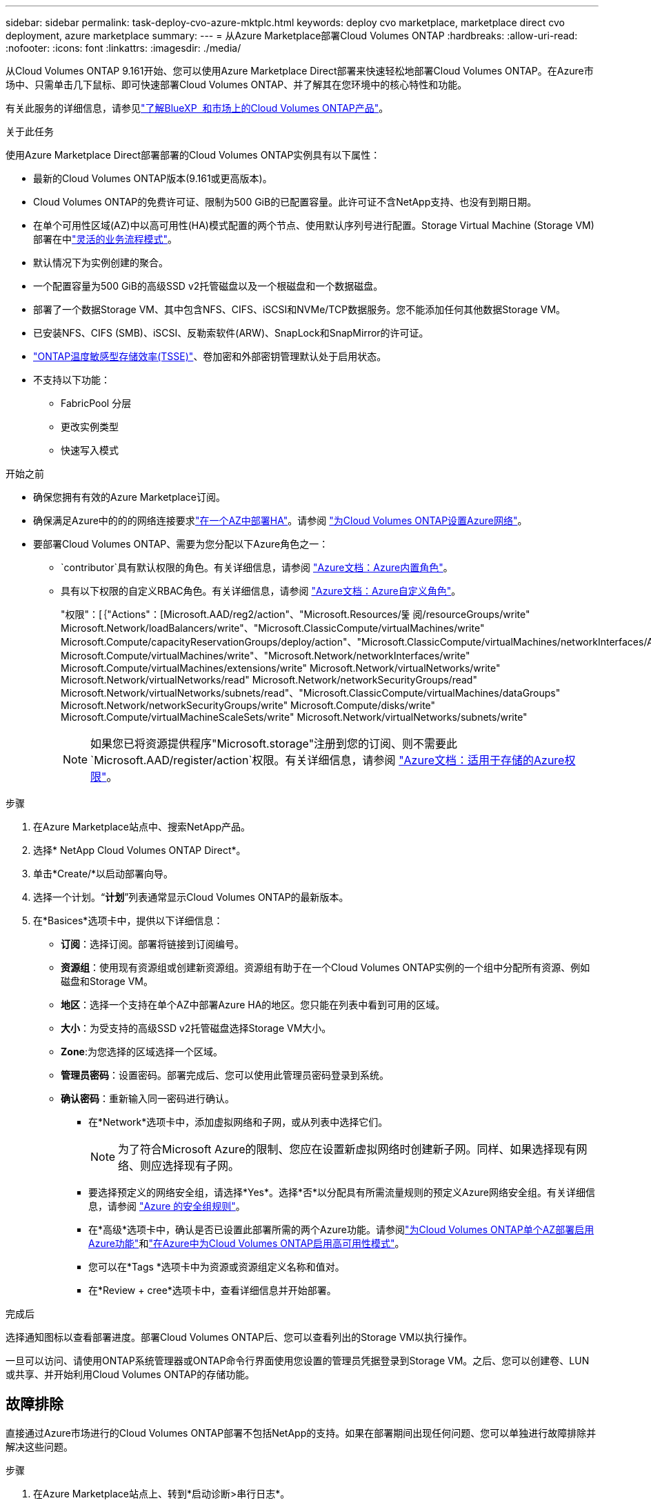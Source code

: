 ---
sidebar: sidebar 
permalink: task-deploy-cvo-azure-mktplc.html 
keywords: deploy cvo marketplace, marketplace direct cvo deployment, azure marketplace 
summary:  
---
= 从Azure Marketplace部署Cloud Volumes ONTAP
:hardbreaks:
:allow-uri-read: 
:nofooter: 
:icons: font
:linkattrs: 
:imagesdir: ./media/


[role="lead"]
从Cloud Volumes ONTAP 9.161开始、您可以使用Azure Marketplace Direct部署来快速轻松地部署Cloud Volumes ONTAP。在Azure市场中、只需单击几下鼠标、即可快速部署Cloud Volumes ONTAP、并了解其在您环境中的核心特性和功能。

有关此服务的详细信息，请参见link:concept-azure-mktplace-direct.html["了解BlueXP  和市场上的Cloud Volumes ONTAP产品"]。

.关于此任务
使用Azure Marketplace Direct部署部署的Cloud Volumes ONTAP实例具有以下属性：

* 最新的Cloud Volumes ONTAP版本(9.161或更高版本)。
* Cloud Volumes ONTAP的免费许可证、限制为500 GiB的已配置容量。此许可证不含NetApp支持、也没有到期日期。
* 在单个可用性区域(AZ)中以高可用性(HA)模式配置的两个节点、使用默认序列号进行配置。Storage Virtual Machine (Storage VM)部署在中link:concept-ha-azure.html#ha-single-availability-zone-configuration-with-shared-managed-disks["灵活的业务流程模式"]。
* 默认情况下为实例创建的聚合。
* 一个配置容量为500 GiB的高级SSD v2托管磁盘以及一个根磁盘和一个数据磁盘。
* 部署了一个数据Storage VM、其中包含NFS、CIFS、iSCSI和NVMe/TCP数据服务。您不能添加任何其他数据Storage VM。
* 已安装NFS、CIFS (SMB)、iSCSI、反勒索软件(ARW)、SnapLock和SnapMirror的许可证。
* https://docs.netapp.com/us-en/ontap/volumes/enable-temperature-sensitive-efficiency-concept.html["ONTAP温度敏感型存储效率(TSSE)"^]、卷加密和外部密钥管理默认处于启用状态。
* 不支持以下功能：
+
** FabricPool 分层
** 更改实例类型
** 快速写入模式




.开始之前
* 确保您拥有有效的Azure Marketplace订阅。
* 确保满足Azure中的的的网络连接要求link:concept-ha-azure.html#ha-single-availability-zone-configuration-with-shared-managed-disks["在一个AZ中部署HA"]。请参阅 link:reference-networking-azure.html["为Cloud Volumes ONTAP设置Azure网络"]。
* 要部署Cloud Volumes ONTAP、需要为您分配以下Azure角色之一：
+
**  `contributor`具有默认权限的角色。有关详细信息，请参阅 https://learn.microsoft.com/en-us/azure/role-based-access-control/built-in-roles["Azure文档：Azure内置角色"^]。
** 具有以下权限的自定义RBAC角色。有关详细信息，请参阅 https://learn.microsoft.com/en-us/azure/role-based-access-control/custom-roles["Azure文档：Azure自定义角色"^]。
+
[]
====
"权限"：[｛"Actions"：[Microsoft.AAD/reg2/action"、"Microsoft.Resources/뚩 阅/resourceGroups/write" Microsoft.Network/loadBalancers/write"、"Microsoft.ClassicCompute/virtualMachines/write" Microsoft.Compute/capacityReservationGroups/deploy/action"、"Microsoft.ClassicCompute/virtualMachines/networkInterfaces/AssociatedNetworkSecurityGroups/write" Microsoft.Compute/virtualMachines/write"、"Microsoft.Network/networkInterfaces/write" Microsoft.Compute/virtualMachines/extensions/write" Microsoft.Network/virtualNetworks/write" Microsoft.Network/virtualNetworks/read" Microsoft.Network/networkSecurityGroups/read" Microsoft.Network/virtualNetworks/subnets/read"、"Microsoft.ClassicCompute/virtualMachines/dataGroups" Microsoft.Network/networkSecurityGroups/write" Microsoft.Compute/disks/write" Microsoft.Compute/virtualMachineScaleSets/write" Microsoft.Network/virtualNetworks/subnets/write"

====
+

NOTE: 如果您已将资源提供程序"Microsoft.storage"注册到您的订阅、则不需要此 `Microsoft.AAD/register/action`权限。有关详细信息，请参阅 https://learn.microsoft.com/en-us/azure/role-based-access-control/permissions/storage["Azure文档：适用于存储的Azure权限"^]。





.步骤
. 在Azure Marketplace站点中、搜索NetApp产品。
. 选择* NetApp Cloud Volumes ONTAP Direct*。
. 单击*Create/*以启动部署向导。
. 选择一个计划。“*计划*”列表通常显示Cloud Volumes ONTAP的最新版本。
. 在*Basices*选项卡中，提供以下详细信息：
+
** *订阅*：选择订阅。部署将链接到订阅编号。
** *资源组*：使用现有资源组或创建新资源组。资源组有助于在一个Cloud Volumes ONTAP实例的一个组中分配所有资源、例如磁盘和Storage VM。
** *地区*：选择一个支持在单个AZ中部署Azure HA的地区。您只能在列表中看到可用的区域。
** *大小*：为受支持的高级SSD v2托管磁盘选择Storage VM大小。
** *Zone*:为您选择的区域选择一个区域。
** *管理员密码*：设置密码。部署完成后、您可以使用此管理员密码登录到系统。
** *确认密码*：重新输入同一密码进行确认。
+
*** 在*Network*选项卡中，添加虚拟网络和子网，或从列表中选择它们。
+

NOTE: 为了符合Microsoft Azure的限制、您应在设置新虚拟网络时创建新子网。同样、如果选择现有网络、则应选择现有子网。

*** 要选择预定义的网络安全组，请选择*Yes*。选择*否*以分配具有所需流量规则的预定义Azure网络安全组。有关详细信息，请参阅 link:reference-networking-azure.html#security-group-rules["Azure 的安全组规则"]。
*** 在*高级*选项卡中，确认是否已设置此部署所需的两个Azure功能。请参阅link:task-saz-feature.html["为Cloud Volumes ONTAP单个AZ部署启用Azure功能"]和link:task-azure-high-availability-mode.html["在Azure中为Cloud Volumes ONTAP启用高可用性模式"]。
*** 您可以在*Tags *选项卡中为资源或资源组定义名称和值对。
*** 在*Review + cree*选项卡中，查看详细信息并开始部署。






.完成后
选择通知图标以查看部署进度。部署Cloud Volumes ONTAP后、您可以查看列出的Storage VM以执行操作。

一旦可以访问、请使用ONTAP系统管理器或ONTAP命令行界面使用您设置的管理员凭据登录到Storage VM。之后、您可以创建卷、LUN或共享、并开始利用Cloud Volumes ONTAP的存储功能。



== 故障排除

直接通过Azure市场进行的Cloud Volumes ONTAP部署不包括NetApp的支持。如果在部署期间出现任何问题、您可以单独进行故障排除并解决这些问题。

.步骤
. 在Azure Marketplace站点上、转到*启动诊断>串行日志*。
. 下载并调查串行日志。
. 要进行故障排除、请参阅产品文档和知识库(KB)文章。
+
** https://learn.microsoft.com/en-us/partner-center/["Azure Marketplace文档"]
** https://www.netapp.com/support-and-training/documentation/["NetApp 文档"]
** https://kb.netapp.com/["NetApp知识库文章"]




.相关链接
有关创建存储的详细信息、请参见ONTAP文档：

* https://docs.netapp.com/us-en/ontap/volumes/create-volume-task.html["为NFS创建卷"^]
* https://docs.netapp.com/us-en/ontap-cli/lun-create.html["为iSCSI创建LUN"^]
* https://docs.netapp.com/us-en/ontap-cli/vserver-cifs-share-create.html["为CIFS创建共享"^]

